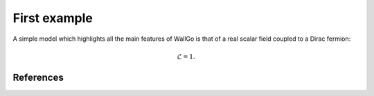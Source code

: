 ======================================
First example
======================================

A simple model which highlights all the main features of WallGo is that of a real
scalar field coupled to a Dirac fermion:

.. math::
    \mathscr{L} = 1.

**********
References
**********

.. footbibliography::
